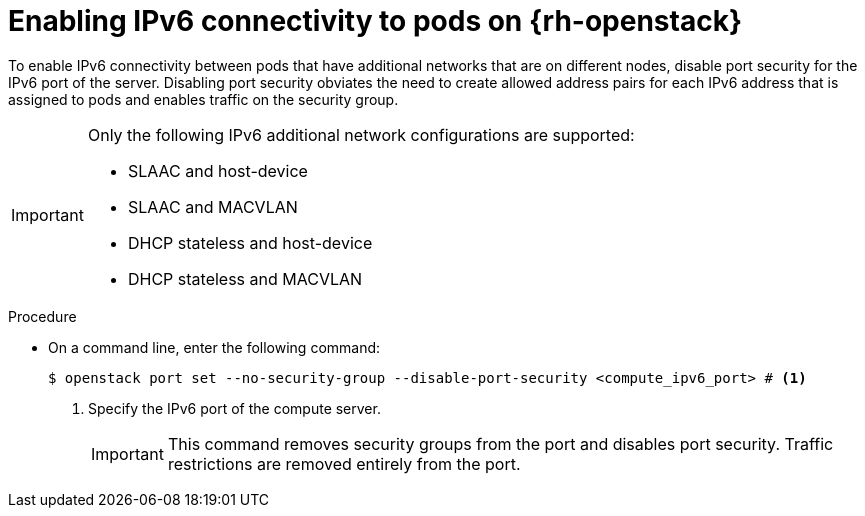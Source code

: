 // Module included in the following assemblies:
//
// * installing/installing_openstack/installing-openstack-network-config.adoc

:_mod-docs-content-type: PROCEDURE
[id="nw-osp-pod-connections-ipv6_{context}"]
= Enabling IPv6 connectivity to pods on {rh-openstack}

To enable IPv6 connectivity between pods that have additional networks that are on different nodes, disable port security for the IPv6 port of the server. Disabling port security obviates the need to create allowed address pairs for each IPv6 address that is assigned to pods and enables traffic on the security group.

[IMPORTANT]
====
Only the following IPv6 additional network configurations are supported:

* SLAAC and host-device
* SLAAC and MACVLAN
* DHCP stateless and host-device
* DHCP stateless and MACVLAN
====

.Procedure

* On a command line, enter the following command:
+
[source,terminal]
----
$ openstack port set --no-security-group --disable-port-security <compute_ipv6_port> # <1>
----
<1> Specify the IPv6 port of the compute server.
+
[IMPORTANT]
====
This command removes security groups from the port and disables port security. Traffic restrictions are removed entirely from the port.
====